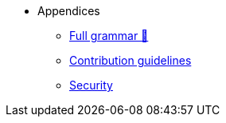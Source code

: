 // Appendices
* Appendices
** xref:pages/full-grammar.adoc[Full grammar 🚧]
** xref:pages/contribution-guidelines.adoc[Contribution guidelines]
** xref:pages/security.adoc[Security]
